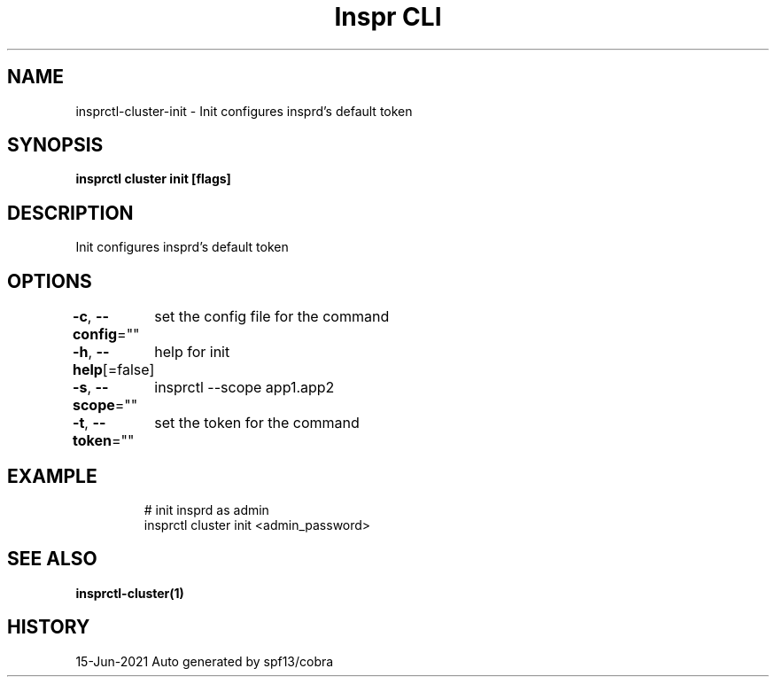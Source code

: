 .nh
.TH "Inspr CLI" "1" "Jun 2021" "Auto generated by spf13/cobra" ""

.SH NAME
.PP
insprctl\-cluster\-init \- Init configures insprd's default token


.SH SYNOPSIS
.PP
\fBinsprctl cluster init [flags]\fP


.SH DESCRIPTION
.PP
Init configures insprd's default token


.SH OPTIONS
.PP
\fB\-c\fP, \fB\-\-config\fP=""
	set the config file for the command

.PP
\fB\-h\fP, \fB\-\-help\fP[=false]
	help for init

.PP
\fB\-s\fP, \fB\-\-scope\fP=""
	insprctl  \-\-scope app1.app2

.PP
\fB\-t\fP, \fB\-\-token\fP=""
	set the token for the command


.SH EXAMPLE
.PP
.RS

.nf
  # init insprd as admin
 insprctl cluster init <admin\_password>


.fi
.RE


.SH SEE ALSO
.PP
\fBinsprctl\-cluster(1)\fP


.SH HISTORY
.PP
15\-Jun\-2021 Auto generated by spf13/cobra
